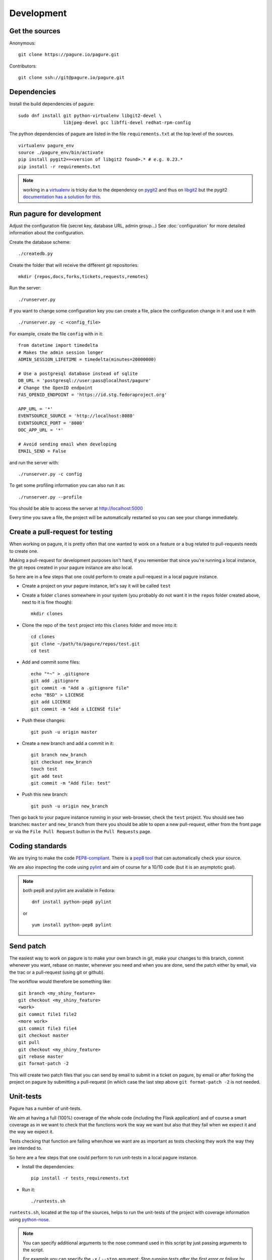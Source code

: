 Development
===========

Get the sources
---------------

Anonymous:

::

  git clone https://pagure.io/pagure.git

Contributors:

::

  git clone ssh://git@pagure.io/pagure.git


Dependencies
------------

Install the build dependencies of pagure:

::

  sudo dnf install git python-virtualenv libgit2-devel \
                   libjpeg-devel gcc libffi-devel redhat-rpm-config


The python dependencies of pagure are listed in the file ``requirements.txt``
at the top level of the sources.

::

  virtualenv pagure_env
  source ./pagure_env/bin/activate
  pip install pygit2==<version of libgit2 found>.* # e.g. 0.23.*
  pip install -r requirements.txt


.. note:: working in a `virtualenv <http://www.virtualenv.org/en/latest/>`_
          is tricky due to the dependency on `pygit2 <http://www.pygit2.org/>`_
          and thus on `libgit2 <https://libgit2.github.com/>`_
          but the pygit2 `documentation has a solution for this
          <http://www.pygit2.org/install.html#libgit2-within-a-virtual-environment>`_.


Run pagure for development
--------------------------
Adjust the configuration file (secret key, database URL, admin group...)
See :doc:`configuration` for more detailed information about the
configuration.


Create the database scheme::

  ./createdb.py

Create the folder that will receive the different git repositories:

::

    mkdir {repos,docs,forks,tickets,requests,remotes}


Run the server:

::

    ./runserver.py

If you want to change some configuration key you can create a file, place
the configuration change in it and use it with

::

    ./runserver.py -c <config_file>

For example, create the file ``config`` with in it:

::

    from datetime import timedelta
    # Makes the admin session longer
    ADMIN_SESSION_LIFETIME = timedelta(minutes=20000000)

    # Use a postgresql database instead of sqlite
    DB_URL = 'postgresql://user:pass@localhost/pagure'
    # Change the OpenID endpoint
    FAS_OPENID_ENDPOINT = 'https://id.stg.fedoraproject.org'

    APP_URL = '*'
    EVENTSOURCE_SOURCE = 'http://localhost:8080'
    EVENTSOURCE_PORT = '8080'
    DOC_APP_URL = '*'

    # Avoid sending email when developing
    EMAIL_SEND = False

and run the server with:

::

    ./runserver.py -c config

To get some profiling information you can also run it as:

::

    ./runserver.py --profile


You should be able to access the server at http://localhost:5000


Every time you save a file, the project will be automatically restarted
so you can see your change immediately.



Create a pull-request for testing
----------------------------------

When working on pagure, it is pretty often that one wanted to work on a
feature or a bug related to pull-requests needs to create one.

Making a pull-request for development purposes isn't hard, if you remember
that since you're running a local instance, the git repos created in your
pagure instance are also local.

So here are in a few steps that one could perform to create a pull-request in a
local pagure instance.

* Create a project on your pagure instance, let's say it will be called ``test``

* Create a folder ``clones`` somewhere in your system (you probably do not
  want it in the ``repos`` folder created above, next to it is fine though)::

    mkdir clones

* Clone the repo of the ``test`` project into this ``clones`` folder and move into it::

    cd clones
    git clone ~/path/to/pagure/repos/test.git
    cd test

* Add and commit some files::

    echo "*~" > .gitignore
    git add .gitignore
    git commit -m "Add a .gitignore file"
    echo "BSD" > LICENSE
    git add LICENSE
    git commit -m "Add a LICENSE file"

* Push these changes::

    git push -u origin master

* Create a new branch and add a commit in it::

    git branch new_branch
    git checkout new_branch
    touch test
    git add test
    git commit -m "Add file: test"

* Push this new branch::

    git push -u origin new_branch


Then go back to your pagure instance running in your web-browser, check the
``test`` project. You should see two branches: ``master`` and ``new_branch``
from there you should be able to open a new pull-request, either from the
front page or via the ``File Pull Request`` button in the ``Pull Requests``
page.



Coding standards
----------------

We are trying to make the code `PEP8-compliant
<http://www.python.org/dev/peps/pep-0008/>`_.  There is a `pep8 tool
<http://pypi.python.org/pypi/pep8>`_ that can automatically check
your source.


We are also inspecting the code using `pylint
<http://pypi.python.org/pypi/pylint>`_ and aim of course for a 10/10 code
(but it is an asymptotic goal).

.. note:: both pep8 and pylint are available in Fedora:

          ::

            dnf install python-pep8 pylint

          or

          ::

            yum install python-pep8 pylint


Send patch
----------

The easiest way to work on pagure is to make your own branch in git, make
your changes to this branch, commit whenever you want, rebase on master,
whenever you need and when you are done, send the patch either by email,
via the trac or a pull-request (using git or github).


The workflow would therefore be something like:

::

   git branch <my_shiny_feature>
   git checkout <my_shiny_feature>
   <work>
   git commit file1 file2
   <more work>
   git commit file3 file4
   git checkout master
   git pull
   git checkout <my_shiny_feature>
   git rebase master
   git format-patch -2

This will create two patch files that you can send by email to submit in a ticket
on pagure, by email or after forking the project on pagure by submitting a
pull-request (in which case the last step above ``git format-patch -2`` is not
needed.


Unit-tests
----------

Pagure has a number of unit-tests.


We aim at having a full (100%) coverage of the whole code (including the
Flask application) and of course a smart coverage as in we want to check
that the functions work the way we want but also that they fail when we
expect it and the way we expect it.


Tests checking that function are failing when/how we want are as important
as tests checking they work the way they are intended to.


So here are a few steps that one could perform to run unit-tests in a
local pagure instance.

* Install the dependencies::

     pip install -r tests_requirements.txt

* Run it::

     ./runtests.sh


``runtests.sh``, located at the top of the sources, helps to run the
unit-tests of the project with coverage information using `python-nose
<https://nose.readthedocs.org/>`_.


.. note:: You can specify additional arguments to the nose command used
          in this script by just passing arguments to the script.

          For example you can specify the ``-x`` / ``--stop`` argument:
          `Stop running tests after the first error or failure` by just doing

          ::

            ./runtests.sh --stop


Each unit-tests files (located under ``tests/``) can be called
by alone, allowing easier debugging of the tests. For example:

::

  python tests/test_pagure_lib.py


.. note:: In order to have coverage information you might have to install
          ``python-coverage``

          ::

            dnf install python-coverage

          or

          ::

            yum install python-coverage
